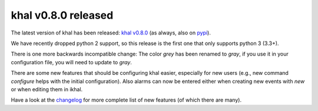 khal v0.8.0 released
====================

.. feed-entry::
        :date: 2016-04-13

The latest version of khal has been released: `khal v0.8.0`__
(as always, also on pypi_).

__ https://lostpackets.de/khal/downloads/khal-0.8.0.tar.gz

We have recently dropped python 2 support, so this release is the first one that
only supports python 3 (3.3+).

There is one more backwards incompatible change:
The color `grey` has been renamed to `gray`, if you use it in your configuration
file, you will need to update to `gray`.

There are some new features that should be configuring khal easier, especially
for new users (e.g., new command `configure` helps with the initial
configuration). Also alarms can now be entered either when creating new events
with `new` or when editing them in ikhal.

Have a look at the changelog_ for more complete list of new features (of which
there are many).

.. _pypi: https://pypi.python.org/pypi/khal/
.. _changelog: changelog.html#id2
